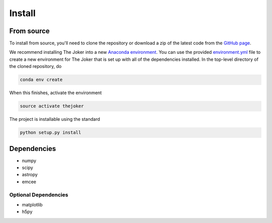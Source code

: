 *******
Install
*******

From source
===========

To install from source, you'll need to clone the repository or download a zip of
the latest code from the `GitHub page <https://github.com/adrn/thejoker>`_.

We recommend installing The Joker into a new `Anaconda environment
<http://conda.pydata.org/docs/using/envs.html>`_. You can use the provided
`environment.yml <https://github.com/adrn/thejoker/>`_ file to create a new
environment for The Joker that is set up with all of the dependencies installed.
In the top-level directory of the cloned repository, do

.. code-block:: bash

    conda env create

When this finishes, activate the environment

.. code-block:: bash

    source activate thejoker

The project is installable using the standard

.. code-block:: bash

    python setup.py install

Dependencies
============

- numpy
- scipy
- astropy
- emcee

Optional Dependencies
---------------------

- matplotlib
- h5py
